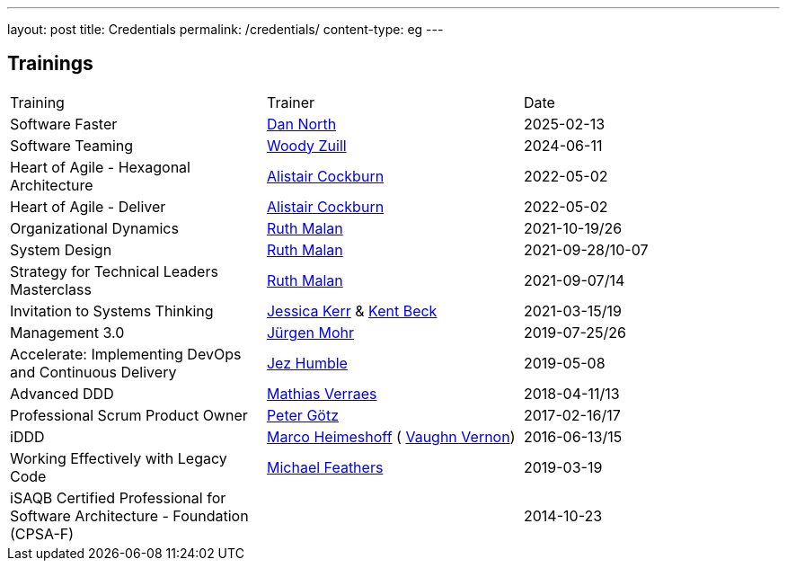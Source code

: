 ---
layout: post
title: Credentials
permalink: /credentials/
content-type: eg
---

== Trainings

[cols="1,1,1"]
|===
| Training
| Trainer
| Date

| Software Faster
| link:https://dannorth.net/[Dan North]
| 2025-02-13

| Software Teaming
| link:https://woodyzuill.com/[Woody Zuill]
| 2024-06-11

| Heart of Agile - Hexagonal Architecture
| link:https://alistaircockburn.com[Alistair Cockburn]
| 2022-05-02

| Heart of Agile - Deliver
| link:https://alistaircockburn.com[Alistair Cockburn]
| 2022-05-02

| Organizational Dynamics
| link:https://ruthmalan.com/[Ruth Malan]
| 2021-10-19/26

| System Design
| link:https://ruthmalan.com/[Ruth Malan]
| 2021-09-28/10-07

| Strategy for Technical Leaders Masterclass
| link:https://ruthmalan.com/[Ruth Malan]
| 2021-09-07/14

| Invitation to Systems Thinking
| link:https://jessitron.com/[Jessica Kerr] & link:https://kentbeck.com/[Kent Beck]
| 2021-03-15/19

| Management 3.0
| link:https://juergenmohr.de/[Jürgen Mohr]
| 2019-07-25/26

| Accelerate: Implementing DevOps and Continuous Delivery
| link:https://continuousdelivery.com/about/[Jez Humble]
| 2019-05-08

| Advanced DDD
| link:https://verraes.net/[Mathias Verraes]
| 2018-04-11/13

| Professional Scrum Product Owner
| link:https://pgoetz.de/[Peter Götz]
| 2017-02-16/17

| iDDD
| link:https://www.heimeshoff.de/[Marco Heimeshoff] ( link:https://github.com/VaughnVernon[Vaughn Vernon])
| 2016-06-13/15

| Working Effectively with Legacy Code
| link:https://michaelfeathers.silvrback.com/[Michael Feathers]
| 2019-03-19

| iSAQB Certified Professional for Software Architecture - Foundation (CPSA-F)
|
| 2014-10-23

|===
